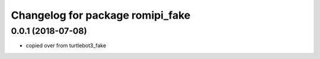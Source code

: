 ^^^^^^^^^^^^^^^^^^^^^^^^^^^^^^^^^^^^^
Changelog for package romipi_fake
^^^^^^^^^^^^^^^^^^^^^^^^^^^^^^^^^^^^^

0.0.1 (2018-07-08)
------------------

* copied over from turtlebot3_fake

